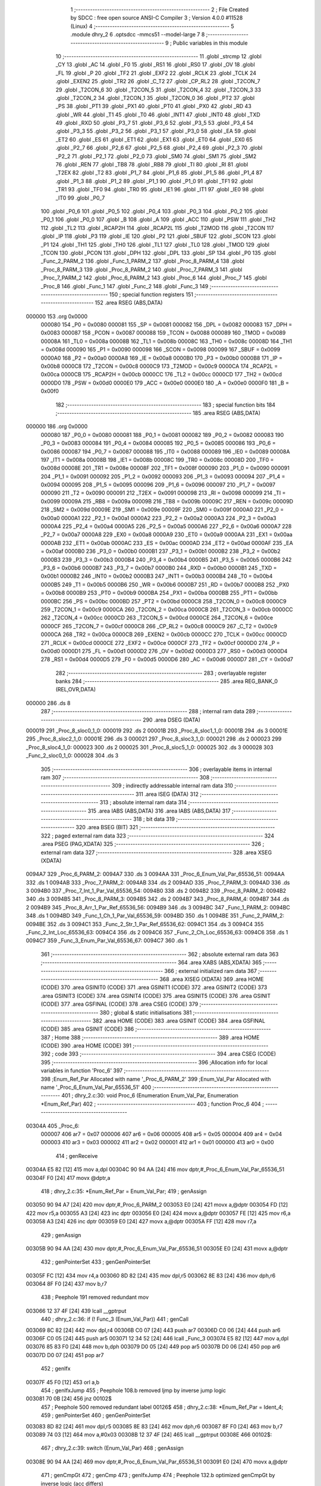                                       1 ;--------------------------------------------------------
                                      2 ; File Created by SDCC : free open source ANSI-C Compiler
                                      3 ; Version 4.0.0 #11528 (Linux)
                                      4 ;--------------------------------------------------------
                                      5 	.module dhry_2
                                      6 	.optsdcc -mmcs51 --model-large
                                      7 	
                                      8 ;--------------------------------------------------------
                                      9 ; Public variables in this module
                                     10 ;--------------------------------------------------------
                                     11 	.globl _strcmp
                                     12 	.globl _CY
                                     13 	.globl _AC
                                     14 	.globl _F0
                                     15 	.globl _RS1
                                     16 	.globl _RS0
                                     17 	.globl _OV
                                     18 	.globl _FL
                                     19 	.globl _P
                                     20 	.globl _TF2
                                     21 	.globl _EXF2
                                     22 	.globl _RCLK
                                     23 	.globl _TCLK
                                     24 	.globl _EXEN2
                                     25 	.globl _TR2
                                     26 	.globl _C_T2
                                     27 	.globl _CP_RL2
                                     28 	.globl _T2CON_7
                                     29 	.globl _T2CON_6
                                     30 	.globl _T2CON_5
                                     31 	.globl _T2CON_4
                                     32 	.globl _T2CON_3
                                     33 	.globl _T2CON_2
                                     34 	.globl _T2CON_1
                                     35 	.globl _T2CON_0
                                     36 	.globl _PT2
                                     37 	.globl _PS
                                     38 	.globl _PT1
                                     39 	.globl _PX1
                                     40 	.globl _PT0
                                     41 	.globl _PX0
                                     42 	.globl _RD
                                     43 	.globl _WR
                                     44 	.globl _T1
                                     45 	.globl _T0
                                     46 	.globl _INT1
                                     47 	.globl _INT0
                                     48 	.globl _TXD
                                     49 	.globl _RXD
                                     50 	.globl _P3_7
                                     51 	.globl _P3_6
                                     52 	.globl _P3_5
                                     53 	.globl _P3_4
                                     54 	.globl _P3_3
                                     55 	.globl _P3_2
                                     56 	.globl _P3_1
                                     57 	.globl _P3_0
                                     58 	.globl _EA
                                     59 	.globl _ET2
                                     60 	.globl _ES
                                     61 	.globl _ET1
                                     62 	.globl _EX1
                                     63 	.globl _ET0
                                     64 	.globl _EX0
                                     65 	.globl _P2_7
                                     66 	.globl _P2_6
                                     67 	.globl _P2_5
                                     68 	.globl _P2_4
                                     69 	.globl _P2_3
                                     70 	.globl _P2_2
                                     71 	.globl _P2_1
                                     72 	.globl _P2_0
                                     73 	.globl _SM0
                                     74 	.globl _SM1
                                     75 	.globl _SM2
                                     76 	.globl _REN
                                     77 	.globl _TB8
                                     78 	.globl _RB8
                                     79 	.globl _TI
                                     80 	.globl _RI
                                     81 	.globl _T2EX
                                     82 	.globl _T2
                                     83 	.globl _P1_7
                                     84 	.globl _P1_6
                                     85 	.globl _P1_5
                                     86 	.globl _P1_4
                                     87 	.globl _P1_3
                                     88 	.globl _P1_2
                                     89 	.globl _P1_1
                                     90 	.globl _P1_0
                                     91 	.globl _TF1
                                     92 	.globl _TR1
                                     93 	.globl _TF0
                                     94 	.globl _TR0
                                     95 	.globl _IE1
                                     96 	.globl _IT1
                                     97 	.globl _IE0
                                     98 	.globl _IT0
                                     99 	.globl _P0_7
                                    100 	.globl _P0_6
                                    101 	.globl _P0_5
                                    102 	.globl _P0_4
                                    103 	.globl _P0_3
                                    104 	.globl _P0_2
                                    105 	.globl _P0_1
                                    106 	.globl _P0_0
                                    107 	.globl _B
                                    108 	.globl _A
                                    109 	.globl _ACC
                                    110 	.globl _PSW
                                    111 	.globl _TH2
                                    112 	.globl _TL2
                                    113 	.globl _RCAP2H
                                    114 	.globl _RCAP2L
                                    115 	.globl _T2MOD
                                    116 	.globl _T2CON
                                    117 	.globl _IP
                                    118 	.globl _P3
                                    119 	.globl _IE
                                    120 	.globl _P2
                                    121 	.globl _SBUF
                                    122 	.globl _SCON
                                    123 	.globl _P1
                                    124 	.globl _TH1
                                    125 	.globl _TH0
                                    126 	.globl _TL1
                                    127 	.globl _TL0
                                    128 	.globl _TMOD
                                    129 	.globl _TCON
                                    130 	.globl _PCON
                                    131 	.globl _DPH
                                    132 	.globl _DPL
                                    133 	.globl _SP
                                    134 	.globl _P0
                                    135 	.globl _Func_2_PARM_2
                                    136 	.globl _Func_1_PARM_2
                                    137 	.globl _Proc_8_PARM_4
                                    138 	.globl _Proc_8_PARM_3
                                    139 	.globl _Proc_8_PARM_2
                                    140 	.globl _Proc_7_PARM_3
                                    141 	.globl _Proc_7_PARM_2
                                    142 	.globl _Proc_6_PARM_2
                                    143 	.globl _Proc_6
                                    144 	.globl _Proc_7
                                    145 	.globl _Proc_8
                                    146 	.globl _Func_1
                                    147 	.globl _Func_2
                                    148 	.globl _Func_3
                                    149 ;--------------------------------------------------------
                                    150 ; special function registers
                                    151 ;--------------------------------------------------------
                                    152 	.area RSEG    (ABS,DATA)
      000000                        153 	.org 0x0000
                           000080   154 _P0	=	0x0080
                           000081   155 _SP	=	0x0081
                           000082   156 _DPL	=	0x0082
                           000083   157 _DPH	=	0x0083
                           000087   158 _PCON	=	0x0087
                           000088   159 _TCON	=	0x0088
                           000089   160 _TMOD	=	0x0089
                           00008A   161 _TL0	=	0x008a
                           00008B   162 _TL1	=	0x008b
                           00008C   163 _TH0	=	0x008c
                           00008D   164 _TH1	=	0x008d
                           000090   165 _P1	=	0x0090
                           000098   166 _SCON	=	0x0098
                           000099   167 _SBUF	=	0x0099
                           0000A0   168 _P2	=	0x00a0
                           0000A8   169 _IE	=	0x00a8
                           0000B0   170 _P3	=	0x00b0
                           0000B8   171 _IP	=	0x00b8
                           0000C8   172 _T2CON	=	0x00c8
                           0000C9   173 _T2MOD	=	0x00c9
                           0000CA   174 _RCAP2L	=	0x00ca
                           0000CB   175 _RCAP2H	=	0x00cb
                           0000CC   176 _TL2	=	0x00cc
                           0000CD   177 _TH2	=	0x00cd
                           0000D0   178 _PSW	=	0x00d0
                           0000E0   179 _ACC	=	0x00e0
                           0000E0   180 _A	=	0x00e0
                           0000F0   181 _B	=	0x00f0
                                    182 ;--------------------------------------------------------
                                    183 ; special function bits
                                    184 ;--------------------------------------------------------
                                    185 	.area RSEG    (ABS,DATA)
      000000                        186 	.org 0x0000
                           000080   187 _P0_0	=	0x0080
                           000081   188 _P0_1	=	0x0081
                           000082   189 _P0_2	=	0x0082
                           000083   190 _P0_3	=	0x0083
                           000084   191 _P0_4	=	0x0084
                           000085   192 _P0_5	=	0x0085
                           000086   193 _P0_6	=	0x0086
                           000087   194 _P0_7	=	0x0087
                           000088   195 _IT0	=	0x0088
                           000089   196 _IE0	=	0x0089
                           00008A   197 _IT1	=	0x008a
                           00008B   198 _IE1	=	0x008b
                           00008C   199 _TR0	=	0x008c
                           00008D   200 _TF0	=	0x008d
                           00008E   201 _TR1	=	0x008e
                           00008F   202 _TF1	=	0x008f
                           000090   203 _P1_0	=	0x0090
                           000091   204 _P1_1	=	0x0091
                           000092   205 _P1_2	=	0x0092
                           000093   206 _P1_3	=	0x0093
                           000094   207 _P1_4	=	0x0094
                           000095   208 _P1_5	=	0x0095
                           000096   209 _P1_6	=	0x0096
                           000097   210 _P1_7	=	0x0097
                           000090   211 _T2	=	0x0090
                           000091   212 _T2EX	=	0x0091
                           000098   213 _RI	=	0x0098
                           000099   214 _TI	=	0x0099
                           00009A   215 _RB8	=	0x009a
                           00009B   216 _TB8	=	0x009b
                           00009C   217 _REN	=	0x009c
                           00009D   218 _SM2	=	0x009d
                           00009E   219 _SM1	=	0x009e
                           00009F   220 _SM0	=	0x009f
                           0000A0   221 _P2_0	=	0x00a0
                           0000A1   222 _P2_1	=	0x00a1
                           0000A2   223 _P2_2	=	0x00a2
                           0000A3   224 _P2_3	=	0x00a3
                           0000A4   225 _P2_4	=	0x00a4
                           0000A5   226 _P2_5	=	0x00a5
                           0000A6   227 _P2_6	=	0x00a6
                           0000A7   228 _P2_7	=	0x00a7
                           0000A8   229 _EX0	=	0x00a8
                           0000A9   230 _ET0	=	0x00a9
                           0000AA   231 _EX1	=	0x00aa
                           0000AB   232 _ET1	=	0x00ab
                           0000AC   233 _ES	=	0x00ac
                           0000AD   234 _ET2	=	0x00ad
                           0000AF   235 _EA	=	0x00af
                           0000B0   236 _P3_0	=	0x00b0
                           0000B1   237 _P3_1	=	0x00b1
                           0000B2   238 _P3_2	=	0x00b2
                           0000B3   239 _P3_3	=	0x00b3
                           0000B4   240 _P3_4	=	0x00b4
                           0000B5   241 _P3_5	=	0x00b5
                           0000B6   242 _P3_6	=	0x00b6
                           0000B7   243 _P3_7	=	0x00b7
                           0000B0   244 _RXD	=	0x00b0
                           0000B1   245 _TXD	=	0x00b1
                           0000B2   246 _INT0	=	0x00b2
                           0000B3   247 _INT1	=	0x00b3
                           0000B4   248 _T0	=	0x00b4
                           0000B5   249 _T1	=	0x00b5
                           0000B6   250 _WR	=	0x00b6
                           0000B7   251 _RD	=	0x00b7
                           0000B8   252 _PX0	=	0x00b8
                           0000B9   253 _PT0	=	0x00b9
                           0000BA   254 _PX1	=	0x00ba
                           0000BB   255 _PT1	=	0x00bb
                           0000BC   256 _PS	=	0x00bc
                           0000BD   257 _PT2	=	0x00bd
                           0000C8   258 _T2CON_0	=	0x00c8
                           0000C9   259 _T2CON_1	=	0x00c9
                           0000CA   260 _T2CON_2	=	0x00ca
                           0000CB   261 _T2CON_3	=	0x00cb
                           0000CC   262 _T2CON_4	=	0x00cc
                           0000CD   263 _T2CON_5	=	0x00cd
                           0000CE   264 _T2CON_6	=	0x00ce
                           0000CF   265 _T2CON_7	=	0x00cf
                           0000C8   266 _CP_RL2	=	0x00c8
                           0000C9   267 _C_T2	=	0x00c9
                           0000CA   268 _TR2	=	0x00ca
                           0000CB   269 _EXEN2	=	0x00cb
                           0000CC   270 _TCLK	=	0x00cc
                           0000CD   271 _RCLK	=	0x00cd
                           0000CE   272 _EXF2	=	0x00ce
                           0000CF   273 _TF2	=	0x00cf
                           0000D0   274 _P	=	0x00d0
                           0000D1   275 _FL	=	0x00d1
                           0000D2   276 _OV	=	0x00d2
                           0000D3   277 _RS0	=	0x00d3
                           0000D4   278 _RS1	=	0x00d4
                           0000D5   279 _F0	=	0x00d5
                           0000D6   280 _AC	=	0x00d6
                           0000D7   281 _CY	=	0x00d7
                                    282 ;--------------------------------------------------------
                                    283 ; overlayable register banks
                                    284 ;--------------------------------------------------------
                                    285 	.area REG_BANK_0	(REL,OVR,DATA)
      000000                        286 	.ds 8
                                    287 ;--------------------------------------------------------
                                    288 ; internal ram data
                                    289 ;--------------------------------------------------------
                                    290 	.area DSEG    (DATA)
      000019                        291 _Proc_8_sloc0_1_0:
      000019                        292 	.ds 2
      00001B                        293 _Proc_8_sloc1_1_0:
      00001B                        294 	.ds 3
      00001E                        295 _Proc_8_sloc2_1_0:
      00001E                        296 	.ds 3
      000021                        297 _Proc_8_sloc3_1_0:
      000021                        298 	.ds 2
      000023                        299 _Proc_8_sloc4_1_0:
      000023                        300 	.ds 2
      000025                        301 _Proc_8_sloc5_1_0:
      000025                        302 	.ds 3
      000028                        303 _Func_2_sloc0_1_0:
      000028                        304 	.ds 3
                                    305 ;--------------------------------------------------------
                                    306 ; overlayable items in internal ram 
                                    307 ;--------------------------------------------------------
                                    308 ;--------------------------------------------------------
                                    309 ; indirectly addressable internal ram data
                                    310 ;--------------------------------------------------------
                                    311 	.area ISEG    (DATA)
                                    312 ;--------------------------------------------------------
                                    313 ; absolute internal ram data
                                    314 ;--------------------------------------------------------
                                    315 	.area IABS    (ABS,DATA)
                                    316 	.area IABS    (ABS,DATA)
                                    317 ;--------------------------------------------------------
                                    318 ; bit data
                                    319 ;--------------------------------------------------------
                                    320 	.area BSEG    (BIT)
                                    321 ;--------------------------------------------------------
                                    322 ; paged external ram data
                                    323 ;--------------------------------------------------------
                                    324 	.area PSEG    (PAG,XDATA)
                                    325 ;--------------------------------------------------------
                                    326 ; external ram data
                                    327 ;--------------------------------------------------------
                                    328 	.area XSEG    (XDATA)
      0094A7                        329 _Proc_6_PARM_2:
      0094A7                        330 	.ds 3
      0094AA                        331 _Proc_6_Enum_Val_Par_65536_51:
      0094AA                        332 	.ds 1
      0094AB                        333 _Proc_7_PARM_2:
      0094AB                        334 	.ds 2
      0094AD                        335 _Proc_7_PARM_3:
      0094AD                        336 	.ds 3
      0094B0                        337 _Proc_7_Int_1_Par_Val_65536_54:
      0094B0                        338 	.ds 2
      0094B2                        339 _Proc_8_PARM_2:
      0094B2                        340 	.ds 3
      0094B5                        341 _Proc_8_PARM_3:
      0094B5                        342 	.ds 2
      0094B7                        343 _Proc_8_PARM_4:
      0094B7                        344 	.ds 2
      0094B9                        345 _Proc_8_Arr_1_Par_Ref_65536_56:
      0094B9                        346 	.ds 3
      0094BC                        347 _Func_1_PARM_2:
      0094BC                        348 	.ds 1
      0094BD                        349 _Func_1_Ch_1_Par_Val_65536_59:
      0094BD                        350 	.ds 1
      0094BE                        351 _Func_2_PARM_2:
      0094BE                        352 	.ds 3
      0094C1                        353 _Func_2_Str_1_Par_Ref_65536_62:
      0094C1                        354 	.ds 3
      0094C4                        355 _Func_2_Int_Loc_65536_63:
      0094C4                        356 	.ds 2
      0094C6                        357 _Func_2_Ch_Loc_65536_63:
      0094C6                        358 	.ds 1
      0094C7                        359 _Func_3_Enum_Par_Val_65536_67:
      0094C7                        360 	.ds 1
                                    361 ;--------------------------------------------------------
                                    362 ; absolute external ram data
                                    363 ;--------------------------------------------------------
                                    364 	.area XABS    (ABS,XDATA)
                                    365 ;--------------------------------------------------------
                                    366 ; external initialized ram data
                                    367 ;--------------------------------------------------------
                                    368 	.area XISEG   (XDATA)
                                    369 	.area HOME    (CODE)
                                    370 	.area GSINIT0 (CODE)
                                    371 	.area GSINIT1 (CODE)
                                    372 	.area GSINIT2 (CODE)
                                    373 	.area GSINIT3 (CODE)
                                    374 	.area GSINIT4 (CODE)
                                    375 	.area GSINIT5 (CODE)
                                    376 	.area GSINIT  (CODE)
                                    377 	.area GSFINAL (CODE)
                                    378 	.area CSEG    (CODE)
                                    379 ;--------------------------------------------------------
                                    380 ; global & static initialisations
                                    381 ;--------------------------------------------------------
                                    382 	.area HOME    (CODE)
                                    383 	.area GSINIT  (CODE)
                                    384 	.area GSFINAL (CODE)
                                    385 	.area GSINIT  (CODE)
                                    386 ;--------------------------------------------------------
                                    387 ; Home
                                    388 ;--------------------------------------------------------
                                    389 	.area HOME    (CODE)
                                    390 	.area HOME    (CODE)
                                    391 ;--------------------------------------------------------
                                    392 ; code
                                    393 ;--------------------------------------------------------
                                    394 	.area CSEG    (CODE)
                                    395 ;------------------------------------------------------------
                                    396 ;Allocation info for local variables in function 'Proc_6'
                                    397 ;------------------------------------------------------------
                                    398 ;Enum_Ref_Par              Allocated with name '_Proc_6_PARM_2'
                                    399 ;Enum_Val_Par              Allocated with name '_Proc_6_Enum_Val_Par_65536_51'
                                    400 ;------------------------------------------------------------
                                    401 ;	dhry_2.c:30: void Proc_6 (Enumeration Enum_Val_Par, Enumeration *Enum_Ref_Par)
                                    402 ;	-----------------------------------------
                                    403 ;	 function Proc_6
                                    404 ;	-----------------------------------------
      00304A                        405 _Proc_6:
                           000007   406 	ar7 = 0x07
                           000006   407 	ar6 = 0x06
                           000005   408 	ar5 = 0x05
                           000004   409 	ar4 = 0x04
                           000003   410 	ar3 = 0x03
                           000002   411 	ar2 = 0x02
                           000001   412 	ar1 = 0x01
                           000000   413 	ar0 = 0x00
                                    414 ;	genReceive
      00304A E5 82            [12]  415 	mov	a,dpl
      00304C 90 94 AA         [24]  416 	mov	dptr,#_Proc_6_Enum_Val_Par_65536_51
      00304F F0               [24]  417 	movx	@dptr,a
                                    418 ;	dhry_2.c:35: *Enum_Ref_Par = Enum_Val_Par;
                                    419 ;	genAssign
      003050 90 94 A7         [24]  420 	mov	dptr,#_Proc_6_PARM_2
      003053 E0               [24]  421 	movx	a,@dptr
      003054 FD               [12]  422 	mov	r5,a
      003055 A3               [24]  423 	inc	dptr
      003056 E0               [24]  424 	movx	a,@dptr
      003057 FE               [12]  425 	mov	r6,a
      003058 A3               [24]  426 	inc	dptr
      003059 E0               [24]  427 	movx	a,@dptr
      00305A FF               [12]  428 	mov	r7,a
                                    429 ;	genAssign
      00305B 90 94 AA         [24]  430 	mov	dptr,#_Proc_6_Enum_Val_Par_65536_51
      00305E E0               [24]  431 	movx	a,@dptr
                                    432 ;	genPointerSet
                                    433 ;	genGenPointerSet
      00305F FC               [12]  434 	mov	r4,a
      003060 8D 82            [24]  435 	mov	dpl,r5
      003062 8E 83            [24]  436 	mov	dph,r6
      003064 8F F0            [24]  437 	mov	b,r7
                                    438 ;	Peephole 191	removed redundant mov
      003066 12 37 4F         [24]  439 	lcall	__gptrput
                                    440 ;	dhry_2.c:36: if (! Func_3 (Enum_Val_Par))
                                    441 ;	genCall
      003069 8C 82            [24]  442 	mov	dpl,r4
      00306B C0 07            [24]  443 	push	ar7
      00306D C0 06            [24]  444 	push	ar6
      00306F C0 05            [24]  445 	push	ar5
      003071 12 34 52         [24]  446 	lcall	_Func_3
      003074 E5 82            [12]  447 	mov	a,dpl
      003076 85 83 F0         [24]  448 	mov	b,dph
      003079 D0 05            [24]  449 	pop	ar5
      00307B D0 06            [24]  450 	pop	ar6
      00307D D0 07            [24]  451 	pop	ar7
                                    452 ;	genIfx
      00307F 45 F0            [12]  453 	orl	a,b
                                    454 ;	genIfxJump
                                    455 ;	Peephole 108.b	removed ljmp by inverse jump logic
      003081 70 0B            [24]  456 	jnz	00102$
                                    457 ;	Peephole 500	removed redundant label 00126$
                                    458 ;	dhry_2.c:38: *Enum_Ref_Par = Ident_4;
                                    459 ;	genPointerSet
                                    460 ;	genGenPointerSet
      003083 8D 82            [24]  461 	mov	dpl,r5
      003085 8E 83            [24]  462 	mov	dph,r6
      003087 8F F0            [24]  463 	mov	b,r7
      003089 74 03            [12]  464 	mov	a,#0x03
      00308B 12 37 4F         [24]  465 	lcall	__gptrput
      00308E                        466 00102$:
                                    467 ;	dhry_2.c:39: switch (Enum_Val_Par)
                                    468 ;	genAssign
      00308E 90 94 AA         [24]  469 	mov	dptr,#_Proc_6_Enum_Val_Par_65536_51
      003091 E0               [24]  470 	movx	a,@dptr
                                    471 ;	genCmpGt
                                    472 ;	genCmp
                                    473 ;	genIfxJump
                                    474 ;	Peephole 132.b	optimized genCmpGt by inverse logic (acc differs)
      003092 FC               [12]  475 	mov  r4,a
                                    476 ;	Peephole 177.a	removed redundant mov
      003093 24 FB            [12]  477 	add	a,#0xff - 0x04
                                    478 ;	Peephole 112.b	changed ljmp to sjmp
                                    479 ;	Peephole 160.a	removed sjmp by inverse jump logic
      003095 40 5C            [24]  480 	jc	00112$
                                    481 ;	Peephole 500	removed redundant label 00127$
                                    482 ;	genJumpTab
      003097 EC               [12]  483 	mov	a,r4
      003098 2C               [12]  484 	add	a,r4
                                    485 ;	dhry_2.c:41: case Ident_1: 
                                    486 ;	Peephole 260.b	used sjmp in jumptable
      003099 90 30 9D         [24]  487 	mov	dptr,#00128$
      00309C 73               [24]  488 	jmp	@a+dptr
      00309D                        489 00128$:
      00309D 80 08            [24]  490 	sjmp	00103$
      00309F 80 10            [24]  491 	sjmp	00104$
      0030A1 80 3A            [24]  492 	sjmp	00108$
      0030A3 80 4E            [24]  493 	sjmp	00112$
      0030A5 80 41            [24]  494 	sjmp	00110$
      0030A7                        495 00103$:
                                    496 ;	dhry_2.c:42: *Enum_Ref_Par = Ident_1;
                                    497 ;	genPointerSet
                                    498 ;	genGenPointerSet
      0030A7 8D 82            [24]  499 	mov	dpl,r5
      0030A9 8E 83            [24]  500 	mov	dph,r6
      0030AB 8F F0            [24]  501 	mov	b,r7
                                    502 ;	Peephole 181	changed mov to clr
      0030AD E4               [12]  503 	clr	a
                                    504 ;	dhry_2.c:43: break;
                                    505 ;	dhry_2.c:44: case Ident_2: 
                                    506 ;	Peephole 112.b	changed ljmp to sjmp
                                    507 ;	Peephole 251.b	replaced sjmp 00112$ to ret with ret
                                    508 ;	Peephole 400.a	replaced lcall/ret with ljmp
      0030AE 02 37 4F         [24]  509 	ljmp	__gptrput
      0030B1                        510 00104$:
                                    511 ;	dhry_2.c:45: if (Int_Glob > 100)
                                    512 ;	genAssign
      0030B1 90 80 06         [24]  513 	mov	dptr,#_Int_Glob
      0030B4 E0               [24]  514 	movx	a,@dptr
      0030B5 FB               [12]  515 	mov	r3,a
      0030B6 A3               [24]  516 	inc	dptr
      0030B7 E0               [24]  517 	movx	a,@dptr
      0030B8 FC               [12]  518 	mov	r4,a
                                    519 ;	genCmpGt
                                    520 ;	genCmp
      0030B9 C3               [12]  521 	clr	c
      0030BA 74 64            [12]  522 	mov	a,#0x64
      0030BC 9B               [12]  523 	subb	a,r3
                                    524 ;	Peephole 159	avoided xrl during execution
      0030BD 74 80            [12]  525 	mov	a,#(0x00 ^ 0x80)
      0030BF 8C F0            [24]  526 	mov	b,r4
      0030C1 63 F0 80         [24]  527 	xrl	b,#0x80
      0030C4 95 F0            [12]  528 	subb	a,b
                                    529 ;	genIfxJump
                                    530 ;	Peephole 108.a	removed ljmp by inverse jump logic
      0030C6 50 0A            [24]  531 	jnc	00106$
                                    532 ;	Peephole 500	removed redundant label 00129$
                                    533 ;	dhry_2.c:47: *Enum_Ref_Par = Ident_1;
                                    534 ;	genPointerSet
                                    535 ;	genGenPointerSet
      0030C8 8D 82            [24]  536 	mov	dpl,r5
      0030CA 8E 83            [24]  537 	mov	dph,r6
      0030CC 8F F0            [24]  538 	mov	b,r7
                                    539 ;	Peephole 181	changed mov to clr
      0030CE E4               [12]  540 	clr	a
                                    541 ;	Peephole 112.b	changed ljmp to sjmp
                                    542 ;	Peephole 251.b	replaced sjmp 00112$ to ret with ret
                                    543 ;	Peephole 400.a	replaced lcall/ret with ljmp
      0030CF 02 37 4F         [24]  544 	ljmp	__gptrput
      0030D2                        545 00106$:
                                    546 ;	dhry_2.c:48: else *Enum_Ref_Par = Ident_4;
                                    547 ;	genPointerSet
                                    548 ;	genGenPointerSet
      0030D2 8D 82            [24]  549 	mov	dpl,r5
      0030D4 8E 83            [24]  550 	mov	dph,r6
      0030D6 8F F0            [24]  551 	mov	b,r7
      0030D8 74 03            [12]  552 	mov	a,#0x03
                                    553 ;	dhry_2.c:49: break;
                                    554 ;	dhry_2.c:50: case Ident_3: /* executed */
                                    555 ;	Peephole 112.b	changed ljmp to sjmp
                                    556 ;	Peephole 251.b	replaced sjmp 00112$ to ret with ret
                                    557 ;	Peephole 400.a	replaced lcall/ret with ljmp
      0030DA 02 37 4F         [24]  558 	ljmp	__gptrput
      0030DD                        559 00108$:
                                    560 ;	dhry_2.c:51: *Enum_Ref_Par = Ident_2;
                                    561 ;	genPointerSet
                                    562 ;	genGenPointerSet
      0030DD 8D 82            [24]  563 	mov	dpl,r5
      0030DF 8E 83            [24]  564 	mov	dph,r6
      0030E1 8F F0            [24]  565 	mov	b,r7
      0030E3 74 01            [12]  566 	mov	a,#0x01
                                    567 ;	dhry_2.c:52: break;
                                    568 ;	dhry_2.c:54: case Ident_5: 
                                    569 ;	Peephole 112.b	changed ljmp to sjmp
                                    570 ;	Peephole 251.b	replaced sjmp 00112$ to ret with ret
                                    571 ;	Peephole 400.a	replaced lcall/ret with ljmp
      0030E5 02 37 4F         [24]  572 	ljmp	__gptrput
      0030E8                        573 00110$:
                                    574 ;	dhry_2.c:55: *Enum_Ref_Par = Ident_3;
                                    575 ;	genPointerSet
                                    576 ;	genGenPointerSet
      0030E8 8D 82            [24]  577 	mov	dpl,r5
      0030EA 8E 83            [24]  578 	mov	dph,r6
      0030EC 8F F0            [24]  579 	mov	b,r7
      0030EE 74 02            [12]  580 	mov	a,#0x02
                                    581 ;	dhry_2.c:57: } /* switch */
                                    582 ;	dhry_2.c:58: } /* Proc_6 */
                                    583 ;	Peephole 400.c	replaced lcall with ljmp
      0030F0 02 37 4F         [24]  584 	ljmp	__gptrput
      0030F3                        585 00112$:
      0030F3 22               [24]  586 	ret
                                    587 ;------------------------------------------------------------
                                    588 ;Allocation info for local variables in function 'Proc_7'
                                    589 ;------------------------------------------------------------
                                    590 ;Int_2_Par_Val             Allocated with name '_Proc_7_PARM_2'
                                    591 ;Int_Par_Ref               Allocated with name '_Proc_7_PARM_3'
                                    592 ;Int_1_Par_Val             Allocated with name '_Proc_7_Int_1_Par_Val_65536_54'
                                    593 ;Int_Loc                   Allocated with name '_Proc_7_Int_Loc_65536_55'
                                    594 ;------------------------------------------------------------
                                    595 ;	dhry_2.c:61: void Proc_7 (One_Fifty Int_1_Par_Val, One_Fifty Int_2_Par_Val, One_Fifty *Int_Par_Ref)
                                    596 ;	-----------------------------------------
                                    597 ;	 function Proc_7
                                    598 ;	-----------------------------------------
      0030F4                        599 _Proc_7:
                                    600 ;	genReceive
      0030F4 AF 83            [24]  601 	mov	r7,dph
      0030F6 E5 82            [12]  602 	mov	a,dpl
      0030F8 90 94 B0         [24]  603 	mov	dptr,#_Proc_7_Int_1_Par_Val_65536_54
      0030FB F0               [24]  604 	movx	@dptr,a
      0030FC EF               [12]  605 	mov	a,r7
      0030FD A3               [24]  606 	inc	dptr
      0030FE F0               [24]  607 	movx	@dptr,a
                                    608 ;	dhry_2.c:73: Int_Loc = Int_1_Par_Val + 2;
                                    609 ;	genAssign
      0030FF 90 94 B0         [24]  610 	mov	dptr,#_Proc_7_Int_1_Par_Val_65536_54
      003102 E0               [24]  611 	movx	a,@dptr
      003103 FE               [12]  612 	mov	r6,a
      003104 A3               [24]  613 	inc	dptr
      003105 E0               [24]  614 	movx	a,@dptr
      003106 FF               [12]  615 	mov	r7,a
                                    616 ;	genPlus
                                    617 ;	genPlusIncr
      003107 74 02            [12]  618 	mov	a,#0x02
      003109 2E               [12]  619 	add	a,r6
      00310A FE               [12]  620 	mov	r6,a
                                    621 ;	Peephole 181	changed mov to clr
      00310B E4               [12]  622 	clr	a
      00310C 3F               [12]  623 	addc	a,r7
      00310D FF               [12]  624 	mov	r7,a
                                    625 ;	dhry_2.c:74: *Int_Par_Ref = Int_2_Par_Val + Int_Loc;
                                    626 ;	genAssign
      00310E 90 94 AD         [24]  627 	mov	dptr,#_Proc_7_PARM_3
      003111 E0               [24]  628 	movx	a,@dptr
      003112 FB               [12]  629 	mov	r3,a
      003113 A3               [24]  630 	inc	dptr
      003114 E0               [24]  631 	movx	a,@dptr
      003115 FC               [12]  632 	mov	r4,a
      003116 A3               [24]  633 	inc	dptr
      003117 E0               [24]  634 	movx	a,@dptr
      003118 FD               [12]  635 	mov	r5,a
                                    636 ;	genAssign
      003119 90 94 AB         [24]  637 	mov	dptr,#_Proc_7_PARM_2
      00311C E0               [24]  638 	movx	a,@dptr
      00311D F9               [12]  639 	mov	r1,a
      00311E A3               [24]  640 	inc	dptr
      00311F E0               [24]  641 	movx	a,@dptr
      003120 FA               [12]  642 	mov	r2,a
                                    643 ;	genPlus
      003121 EE               [12]  644 	mov	a,r6
      003122 29               [12]  645 	add	a,r1
      003123 FE               [12]  646 	mov	r6,a
      003124 EF               [12]  647 	mov	a,r7
      003125 3A               [12]  648 	addc	a,r2
      003126 FF               [12]  649 	mov	r7,a
                                    650 ;	genPointerSet
                                    651 ;	genGenPointerSet
      003127 8B 82            [24]  652 	mov	dpl,r3
      003129 8C 83            [24]  653 	mov	dph,r4
      00312B 8D F0            [24]  654 	mov	b,r5
      00312D EE               [12]  655 	mov	a,r6
      00312E 12 37 4F         [24]  656 	lcall	__gptrput
      003131 A3               [24]  657 	inc	dptr
      003132 EF               [12]  658 	mov	a,r7
                                    659 ;	dhry_2.c:75: } /* Proc_7 */
                                    660 ;	Peephole 400.b	replaced lcall/ret with ljmp
      003133 02 37 4F         [24]  661 	ljmp	__gptrput
                                    662 ;
                                    663 ;------------------------------------------------------------
                                    664 ;Allocation info for local variables in function 'Proc_8'
                                    665 ;------------------------------------------------------------
                                    666 ;sloc0                     Allocated with name '_Proc_8_sloc0_1_0'
                                    667 ;sloc1                     Allocated with name '_Proc_8_sloc1_1_0'
                                    668 ;sloc2                     Allocated with name '_Proc_8_sloc2_1_0'
                                    669 ;sloc3                     Allocated with name '_Proc_8_sloc3_1_0'
                                    670 ;sloc4                     Allocated with name '_Proc_8_sloc4_1_0'
                                    671 ;sloc5                     Allocated with name '_Proc_8_sloc5_1_0'
                                    672 ;Arr_2_Par_Ref             Allocated with name '_Proc_8_PARM_2'
                                    673 ;Int_1_Par_Val             Allocated with name '_Proc_8_PARM_3'
                                    674 ;Int_2_Par_Val             Allocated with name '_Proc_8_PARM_4'
                                    675 ;Arr_1_Par_Ref             Allocated with name '_Proc_8_Arr_1_Par_Ref_65536_56'
                                    676 ;Int_Index                 Allocated with name '_Proc_8_Int_Index_65536_57'
                                    677 ;Int_Loc                   Allocated with name '_Proc_8_Int_Loc_65536_57'
                                    678 ;------------------------------------------------------------
                                    679 ;	dhry_2.c:78: void Proc_8 (Arr_1_Dim Arr_1_Par_Ref, Arr_2_Dim Arr_2_Par_Ref, int Int_1_Par_Val, int Int_2_Par_Val)
                                    680 ;	-----------------------------------------
                                    681 ;	 function Proc_8
                                    682 ;	-----------------------------------------
      003136                        683 _Proc_8:
                                    684 ;	genReceive
      003136 AF F0            [24]  685 	mov	r7,b
      003138 AE 83            [24]  686 	mov	r6,dph
      00313A E5 82            [12]  687 	mov	a,dpl
      00313C 90 94 B9         [24]  688 	mov	dptr,#_Proc_8_Arr_1_Par_Ref_65536_56
      00313F F0               [24]  689 	movx	@dptr,a
      003140 EE               [12]  690 	mov	a,r6
      003141 A3               [24]  691 	inc	dptr
      003142 F0               [24]  692 	movx	@dptr,a
      003143 EF               [12]  693 	mov	a,r7
      003144 A3               [24]  694 	inc	dptr
      003145 F0               [24]  695 	movx	@dptr,a
                                    696 ;	dhry_2.c:87: Int_Loc = Int_1_Par_Val + 5;
                                    697 ;	genAssign
      003146 90 94 B5         [24]  698 	mov	dptr,#_Proc_8_PARM_3
      003149 E0               [24]  699 	movx	a,@dptr
      00314A FE               [12]  700 	mov	r6,a
      00314B A3               [24]  701 	inc	dptr
      00314C E0               [24]  702 	movx	a,@dptr
      00314D FF               [12]  703 	mov	r7,a
                                    704 ;	genPlus
                                    705 ;	genPlusIncr
      00314E 74 05            [12]  706 	mov	a,#0x05
      003150 2E               [12]  707 	add	a,r6
      003151 FC               [12]  708 	mov	r4,a
                                    709 ;	Peephole 181	changed mov to clr
      003152 E4               [12]  710 	clr	a
      003153 3F               [12]  711 	addc	a,r7
      003154 FD               [12]  712 	mov	r5,a
                                    713 ;	dhry_2.c:88: Arr_1_Par_Ref [Int_Loc] = Int_2_Par_Val;
                                    714 ;	genAssign
      003155 90 94 B9         [24]  715 	mov	dptr,#_Proc_8_Arr_1_Par_Ref_65536_56
      003158 E0               [24]  716 	movx	a,@dptr
      003159 F5 1B            [12]  717 	mov	_Proc_8_sloc1_1_0,a
      00315B A3               [24]  718 	inc	dptr
      00315C E0               [24]  719 	movx	a,@dptr
      00315D F5 1C            [12]  720 	mov	(_Proc_8_sloc1_1_0 + 1),a
      00315F A3               [24]  721 	inc	dptr
      003160 E0               [24]  722 	movx	a,@dptr
      003161 F5 1D            [12]  723 	mov	(_Proc_8_sloc1_1_0 + 2),a
                                    724 ;	genLeftShift
                                    725 ;	genLeftShiftLiteral (1), size 2
                                    726 ;	genlshFixed
      003163 EC               [12]  727 	mov	a,r4
                                    728 ;	Peephole 254	optimized left shift
      003164 2C               [12]  729 	add	a,r4
      003165 F5 19            [12]  730 	mov	_Proc_8_sloc0_1_0,a
      003167 ED               [12]  731 	mov	a,r5
      003168 33               [12]  732 	rlc	a
      003169 F5 1A            [12]  733 	mov	(_Proc_8_sloc0_1_0 + 1),a
                                    734 ;	genPlus
      00316B E5 19            [12]  735 	mov	a,_Proc_8_sloc0_1_0
      00316D 25 1B            [12]  736 	add	a,_Proc_8_sloc1_1_0
      00316F F5 1E            [12]  737 	mov	_Proc_8_sloc2_1_0,a
      003171 E5 1A            [12]  738 	mov	a,(_Proc_8_sloc0_1_0 + 1)
      003173 35 1C            [12]  739 	addc	a,(_Proc_8_sloc1_1_0 + 1)
      003175 F5 1F            [12]  740 	mov	(_Proc_8_sloc2_1_0 + 1),a
      003177 85 1D 20         [24]  741 	mov	(_Proc_8_sloc2_1_0 + 2),(_Proc_8_sloc1_1_0 + 2)
                                    742 ;	genAssign
      00317A 90 94 B7         [24]  743 	mov	dptr,#_Proc_8_PARM_4
      00317D E0               [24]  744 	movx	a,@dptr
      00317E F5 21            [12]  745 	mov	_Proc_8_sloc3_1_0,a
      003180 A3               [24]  746 	inc	dptr
      003181 E0               [24]  747 	movx	a,@dptr
      003182 F5 22            [12]  748 	mov	(_Proc_8_sloc3_1_0 + 1),a
                                    749 ;	genPointerSet
                                    750 ;	genGenPointerSet
      003184 85 1E 82         [24]  751 	mov	dpl,_Proc_8_sloc2_1_0
      003187 85 1F 83         [24]  752 	mov	dph,(_Proc_8_sloc2_1_0 + 1)
      00318A 85 20 F0         [24]  753 	mov	b,(_Proc_8_sloc2_1_0 + 2)
      00318D E5 21            [12]  754 	mov	a,_Proc_8_sloc3_1_0
      00318F 12 37 4F         [24]  755 	lcall	__gptrput
      003192 A3               [24]  756 	inc	dptr
      003193 E5 22            [12]  757 	mov	a,(_Proc_8_sloc3_1_0 + 1)
      003195 12 37 4F         [24]  758 	lcall	__gptrput
                                    759 ;	dhry_2.c:89: Arr_1_Par_Ref [Int_Loc+1] = Arr_1_Par_Ref [Int_Loc];
                                    760 ;	genPlus
                                    761 ;	genPlusIncr
      003198 74 06            [12]  762 	mov	a,#0x06
      00319A 2E               [12]  763 	add	a,r6
      00319B F8               [12]  764 	mov	r0,a
                                    765 ;	Peephole 181	changed mov to clr
      00319C E4               [12]  766 	clr	a
      00319D 3F               [12]  767 	addc	a,r7
      00319E FA               [12]  768 	mov	r2,a
                                    769 ;	genLeftShift
                                    770 ;	genLeftShiftLiteral (1), size 2
                                    771 ;	genlshFixed
      00319F E8               [12]  772 	mov	a,r0
                                    773 ;	Peephole 254	optimized left shift
      0031A0 28               [12]  774 	add	a,r0
      0031A1 F8               [12]  775 	mov	r0,a
      0031A2 EA               [12]  776 	mov	a,r2
      0031A3 33               [12]  777 	rlc	a
      0031A4 FA               [12]  778 	mov	r2,a
                                    779 ;	genPlus
      0031A5 E8               [12]  780 	mov	a,r0
      0031A6 25 1B            [12]  781 	add	a,_Proc_8_sloc1_1_0
      0031A8 F8               [12]  782 	mov	r0,a
      0031A9 EA               [12]  783 	mov	a,r2
      0031AA 35 1C            [12]  784 	addc	a,(_Proc_8_sloc1_1_0 + 1)
      0031AC FA               [12]  785 	mov	r2,a
      0031AD AB 1D            [24]  786 	mov	r3,(_Proc_8_sloc1_1_0 + 2)
                                    787 ;	genPointerSet
                                    788 ;	genGenPointerSet
      0031AF 88 82            [24]  789 	mov	dpl,r0
      0031B1 8A 83            [24]  790 	mov	dph,r2
      0031B3 8B F0            [24]  791 	mov	b,r3
      0031B5 E5 21            [12]  792 	mov	a,_Proc_8_sloc3_1_0
      0031B7 12 37 4F         [24]  793 	lcall	__gptrput
      0031BA A3               [24]  794 	inc	dptr
      0031BB E5 22            [12]  795 	mov	a,(_Proc_8_sloc3_1_0 + 1)
      0031BD 12 37 4F         [24]  796 	lcall	__gptrput
                                    797 ;	dhry_2.c:90: Arr_1_Par_Ref [Int_Loc+30] = Int_Loc;
                                    798 ;	genPlus
                                    799 ;	genPlusIncr
      0031C0 74 23            [12]  800 	mov	a,#0x23
      0031C2 2E               [12]  801 	add	a,r6
      0031C3 FA               [12]  802 	mov	r2,a
                                    803 ;	Peephole 181	changed mov to clr
      0031C4 E4               [12]  804 	clr	a
      0031C5 3F               [12]  805 	addc	a,r7
      0031C6 FB               [12]  806 	mov	r3,a
                                    807 ;	genLeftShift
                                    808 ;	genLeftShiftLiteral (1), size 2
                                    809 ;	genlshFixed
      0031C7 EA               [12]  810 	mov	a,r2
                                    811 ;	Peephole 254	optimized left shift
      0031C8 2A               [12]  812 	add	a,r2
      0031C9 FA               [12]  813 	mov	r2,a
      0031CA EB               [12]  814 	mov	a,r3
      0031CB 33               [12]  815 	rlc	a
      0031CC FB               [12]  816 	mov	r3,a
                                    817 ;	genPlus
      0031CD EA               [12]  818 	mov	a,r2
      0031CE 25 1B            [12]  819 	add	a,_Proc_8_sloc1_1_0
      0031D0 FA               [12]  820 	mov	r2,a
      0031D1 EB               [12]  821 	mov	a,r3
      0031D2 35 1C            [12]  822 	addc	a,(_Proc_8_sloc1_1_0 + 1)
      0031D4 F9               [12]  823 	mov	r1,a
      0031D5 AB 1D            [24]  824 	mov	r3,(_Proc_8_sloc1_1_0 + 2)
                                    825 ;	genPointerSet
                                    826 ;	genGenPointerSet
      0031D7 8A 82            [24]  827 	mov	dpl,r2
      0031D9 89 83            [24]  828 	mov	dph,r1
      0031DB 8B F0            [24]  829 	mov	b,r3
      0031DD EC               [12]  830 	mov	a,r4
      0031DE 12 37 4F         [24]  831 	lcall	__gptrput
      0031E1 A3               [24]  832 	inc	dptr
      0031E2 ED               [12]  833 	mov	a,r5
      0031E3 12 37 4F         [24]  834 	lcall	__gptrput
                                    835 ;	dhry_2.c:91: for (Int_Index = Int_Loc; Int_Index <= Int_Loc+1; ++Int_Index)
                                    836 ;	genAssign
      0031E6 90 94 B2         [24]  837 	mov	dptr,#_Proc_8_PARM_2
      0031E9 E0               [24]  838 	movx	a,@dptr
      0031EA F5 25            [12]  839 	mov	_Proc_8_sloc5_1_0,a
      0031EC A3               [24]  840 	inc	dptr
      0031ED E0               [24]  841 	movx	a,@dptr
      0031EE F5 26            [12]  842 	mov	(_Proc_8_sloc5_1_0 + 1),a
      0031F0 A3               [24]  843 	inc	dptr
      0031F1 E0               [24]  844 	movx	a,@dptr
      0031F2 F5 27            [12]  845 	mov	(_Proc_8_sloc5_1_0 + 2),a
                                    846 ;	genAssign
      0031F4 90 94 DD         [24]  847 	mov	dptr,#__mulint_PARM_2
      0031F7 EC               [12]  848 	mov	a,r4
      0031F8 F0               [24]  849 	movx	@dptr,a
      0031F9 ED               [12]  850 	mov	a,r5
      0031FA A3               [24]  851 	inc	dptr
      0031FB F0               [24]  852 	movx	@dptr,a
                                    853 ;	genCall
                                    854 ;	Peephole 182.b	used 16 bit load of dptr
      0031FC 90 00 64         [24]  855 	mov	dptr,#0x0064
      0031FF C0 07            [24]  856 	push	ar7
      003201 C0 06            [24]  857 	push	ar6
      003203 C0 05            [24]  858 	push	ar5
      003205 C0 04            [24]  859 	push	ar4
      003207 12 37 6A         [24]  860 	lcall	__mulint
      00320A 85 82 21         [24]  861 	mov	_Proc_8_sloc3_1_0,dpl
      00320D 85 83 22         [24]  862 	mov	(_Proc_8_sloc3_1_0 + 1),dph
      003210 D0 04            [24]  863 	pop	ar4
      003212 D0 05            [24]  864 	pop	ar5
      003214 D0 06            [24]  865 	pop	ar6
      003216 D0 07            [24]  866 	pop	ar7
                                    867 ;	genPlus
      003218 E5 21            [12]  868 	mov	a,_Proc_8_sloc3_1_0
      00321A 25 25            [12]  869 	add	a,_Proc_8_sloc5_1_0
      00321C F5 1E            [12]  870 	mov	_Proc_8_sloc2_1_0,a
      00321E E5 22            [12]  871 	mov	a,(_Proc_8_sloc3_1_0 + 1)
      003220 35 26            [12]  872 	addc	a,(_Proc_8_sloc5_1_0 + 1)
      003222 F5 1F            [12]  873 	mov	(_Proc_8_sloc2_1_0 + 1),a
      003224 85 27 20         [24]  874 	mov	(_Proc_8_sloc2_1_0 + 2),(_Proc_8_sloc5_1_0 + 2)
                                    875 ;	genPlus
                                    876 ;	genPlusIncr
      003227 74 06            [12]  877 	mov	a,#0x06
      003229 2E               [12]  878 	add	a,r6
      00322A F5 1B            [12]  879 	mov	_Proc_8_sloc1_1_0,a
                                    880 ;	Peephole 181	changed mov to clr
      00322C E4               [12]  881 	clr	a
      00322D 3F               [12]  882 	addc	a,r7
      00322E F5 1C            [12]  883 	mov	(_Proc_8_sloc1_1_0 + 1),a
                                    884 ;	genAssign
      003230 8C 23            [24]  885 	mov	_Proc_8_sloc4_1_0,r4
      003232 8D 24            [24]  886 	mov	(_Proc_8_sloc4_1_0 + 1),r5
      003234                        887 00103$:
                                    888 ;	genCmpGt
                                    889 ;	genCmp
      003234 C3               [12]  890 	clr	c
      003235 E5 1B            [12]  891 	mov	a,_Proc_8_sloc1_1_0
      003237 95 23            [12]  892 	subb	a,_Proc_8_sloc4_1_0
      003239 E5 1C            [12]  893 	mov	a,(_Proc_8_sloc1_1_0 + 1)
      00323B 64 80            [12]  894 	xrl	a,#0x80
      00323D 85 24 F0         [24]  895 	mov	b,(_Proc_8_sloc4_1_0 + 1)
      003240 63 F0 80         [24]  896 	xrl	b,#0x80
      003243 95 F0            [12]  897 	subb	a,b
                                    898 ;	genIfxJump
                                    899 ;	Peephole 112.b	changed ljmp to sjmp
                                    900 ;	Peephole 160.a	removed sjmp by inverse jump logic
      003245 40 2C            [24]  901 	jc	00101$
                                    902 ;	Peephole 500	removed redundant label 00116$
                                    903 ;	dhry_2.c:92: Arr_2_Par_Ref [Int_Loc] [Int_Index] = Int_Loc;
                                    904 ;	genIpush
                                    905 ;	genLeftShift
                                    906 ;	genLeftShiftLiteral (1), size 2
                                    907 ;	genlshFixed
      003247 E5 23            [12]  908 	mov	a,_Proc_8_sloc4_1_0
                                    909 ;	Peephole 254	optimized left shift
      003249 25 23            [12]  910 	add	a,_Proc_8_sloc4_1_0
      00324B F8               [12]  911 	mov	r0,a
      00324C E5 24            [12]  912 	mov	a,(_Proc_8_sloc4_1_0 + 1)
      00324E 33               [12]  913 	rlc	a
      00324F FB               [12]  914 	mov	r3,a
                                    915 ;	genPlus
      003250 E8               [12]  916 	mov	a,r0
      003251 25 1E            [12]  917 	add	a,_Proc_8_sloc2_1_0
      003253 F8               [12]  918 	mov	r0,a
      003254 EB               [12]  919 	mov	a,r3
      003255 35 1F            [12]  920 	addc	a,(_Proc_8_sloc2_1_0 + 1)
      003257 FB               [12]  921 	mov	r3,a
      003258 AA 20            [24]  922 	mov	r2,(_Proc_8_sloc2_1_0 + 2)
                                    923 ;	genPointerSet
                                    924 ;	genGenPointerSet
      00325A 88 82            [24]  925 	mov	dpl,r0
      00325C 8B 83            [24]  926 	mov	dph,r3
      00325E 8A F0            [24]  927 	mov	b,r2
      003260 EC               [12]  928 	mov	a,r4
      003261 12 37 4F         [24]  929 	lcall	__gptrput
      003264 A3               [24]  930 	inc	dptr
      003265 ED               [12]  931 	mov	a,r5
      003266 12 37 4F         [24]  932 	lcall	__gptrput
                                    933 ;	dhry_2.c:91: for (Int_Index = Int_Loc; Int_Index <= Int_Loc+1; ++Int_Index)
                                    934 ;	genPlus
                                    935 ;	genPlusIncr
      003269 05 23            [12]  936 	inc	_Proc_8_sloc4_1_0
      00326B E4               [12]  937 	clr	a
                                    938 ;	genIpop
                                    939 ;	Peephole 112.b	changed ljmp to sjmp
                                    940 ;	Peephole 243	avoided branch to sjmp
      00326C B5 23 C5         [24]  941 	cjne	a,_Proc_8_sloc4_1_0,00103$
      00326F 05 24            [12]  942 	inc	(_Proc_8_sloc4_1_0 + 1)
                                    943 ;	Peephole 500	removed redundant label 00117$
      003271 80 C1            [24]  944 	sjmp	00103$
      003273                        945 00101$:
                                    946 ;	dhry_2.c:93: Arr_2_Par_Ref [Int_Loc] [Int_Loc-1] += 1;
                                    947 ;	genPlus
      003273 E5 21            [12]  948 	mov	a,_Proc_8_sloc3_1_0
      003275 25 25            [12]  949 	add	a,_Proc_8_sloc5_1_0
      003277 F8               [12]  950 	mov	r0,a
      003278 E5 22            [12]  951 	mov	a,(_Proc_8_sloc3_1_0 + 1)
      00327A 35 26            [12]  952 	addc	a,(_Proc_8_sloc5_1_0 + 1)
      00327C FA               [12]  953 	mov	r2,a
      00327D AB 27            [24]  954 	mov	r3,(_Proc_8_sloc5_1_0 + 2)
                                    955 ;	genCast
                                    956 ;	genMinus
                                    957 ;	genMinusDec
      00327F 1C               [12]  958 	dec	r4
                                    959 ;	genLeftShift
                                    960 ;	genLeftShiftLiteral (1), size 1
                                    961 ;	genlshFixed
      003280 EC               [12]  962 	mov	a,r4
                                    963 ;	Peephole 254	optimized left shift
      003281 2C               [12]  964 	add	a,r4
                                    965 ;	genPlus
                                    966 ;	Peephole 301	mov r4,a removed
                                    967 ;	Peephole 105.a	removed redundant mov
      003282 28               [12]  968 	add	a,r0
      003283 F8               [12]  969 	mov	r0,a
                                    970 ;	Peephole 181	changed mov to clr
      003284 E4               [12]  971 	clr	a
      003285 3A               [12]  972 	addc	a,r2
      003286 FA               [12]  973 	mov	r2,a
                                    974 ;	genPointerGet
                                    975 ;	genGenPointerGet
      003287 88 82            [24]  976 	mov	dpl,r0
      003289 8A 83            [24]  977 	mov	dph,r2
      00328B 8B F0            [24]  978 	mov	b,r3
      00328D 12 44 94         [24]  979 	lcall	__gptrget
      003290 FC               [12]  980 	mov	r4,a
      003291 A3               [24]  981 	inc	dptr
      003292 12 44 94         [24]  982 	lcall	__gptrget
      003295 FD               [12]  983 	mov	r5,a
                                    984 ;	genPlus
                                    985 ;	genPlusIncr
      003296 0C               [12]  986 	inc	r4
      003297 BC 00 01         [24]  987 	cjne	r4,#0x00,00118$
      00329A 0D               [12]  988 	inc	r5
      00329B                        989 00118$:
                                    990 ;	genPointerSet
                                    991 ;	genGenPointerSet
      00329B 88 82            [24]  992 	mov	dpl,r0
      00329D 8A 83            [24]  993 	mov	dph,r2
      00329F 8B F0            [24]  994 	mov	b,r3
      0032A1 EC               [12]  995 	mov	a,r4
      0032A2 12 37 4F         [24]  996 	lcall	__gptrput
      0032A5 A3               [24]  997 	inc	dptr
      0032A6 ED               [12]  998 	mov	a,r5
      0032A7 12 37 4F         [24]  999 	lcall	__gptrput
                                   1000 ;	dhry_2.c:94: Arr_2_Par_Ref [Int_Loc+20] [Int_Loc] = Arr_1_Par_Ref [Int_Loc];
                                   1001 ;	genPlus
      0032AA 90 94 DD         [24] 1002 	mov	dptr,#__mulint_PARM_2
                                   1003 ;	genPlusIncr
      0032AD 74 19            [12] 1004 	mov	a,#0x19
      0032AF 2E               [12] 1005 	add	a,r6
      0032B0 F0               [24] 1006 	movx	@dptr,a
                                   1007 ;	Peephole 181	changed mov to clr
      0032B1 E4               [12] 1008 	clr	a
      0032B2 3F               [12] 1009 	addc	a,r7
      0032B3 A3               [24] 1010 	inc	dptr
      0032B4 F0               [24] 1011 	movx	@dptr,a
                                   1012 ;	genCall
                                   1013 ;	Peephole 182.b	used 16 bit load of dptr
      0032B5 90 00 64         [24] 1014 	mov	dptr,#0x0064
      0032B8 12 37 6A         [24] 1015 	lcall	__mulint
      0032BB AE 82            [24] 1016 	mov	r6,dpl
      0032BD AF 83            [24] 1017 	mov	r7,dph
                                   1018 ;	genPlus
      0032BF EE               [12] 1019 	mov	a,r6
      0032C0 25 25            [12] 1020 	add	a,_Proc_8_sloc5_1_0
      0032C2 FE               [12] 1021 	mov	r6,a
      0032C3 EF               [12] 1022 	mov	a,r7
      0032C4 35 26            [12] 1023 	addc	a,(_Proc_8_sloc5_1_0 + 1)
      0032C6 FF               [12] 1024 	mov	r7,a
      0032C7 AD 27            [24] 1025 	mov	r5,(_Proc_8_sloc5_1_0 + 2)
                                   1026 ;	genPlus
      0032C9 E5 19            [12] 1027 	mov	a,_Proc_8_sloc0_1_0
      0032CB 2E               [12] 1028 	add	a,r6
      0032CC FE               [12] 1029 	mov	r6,a
      0032CD E5 1A            [12] 1030 	mov	a,(_Proc_8_sloc0_1_0 + 1)
      0032CF 3F               [12] 1031 	addc	a,r7
      0032D0 FF               [12] 1032 	mov	r7,a
                                   1033 ;	genAssign
      0032D1 90 94 B9         [24] 1034 	mov	dptr,#_Proc_8_Arr_1_Par_Ref_65536_56
      0032D4 E0               [24] 1035 	movx	a,@dptr
      0032D5 FA               [12] 1036 	mov	r2,a
      0032D6 A3               [24] 1037 	inc	dptr
      0032D7 E0               [24] 1038 	movx	a,@dptr
      0032D8 FB               [12] 1039 	mov	r3,a
      0032D9 A3               [24] 1040 	inc	dptr
      0032DA E0               [24] 1041 	movx	a,@dptr
      0032DB FC               [12] 1042 	mov	r4,a
                                   1043 ;	genPlus
      0032DC E5 19            [12] 1044 	mov	a,_Proc_8_sloc0_1_0
      0032DE 2A               [12] 1045 	add	a,r2
      0032DF FA               [12] 1046 	mov	r2,a
      0032E0 E5 1A            [12] 1047 	mov	a,(_Proc_8_sloc0_1_0 + 1)
      0032E2 3B               [12] 1048 	addc	a,r3
      0032E3 FB               [12] 1049 	mov	r3,a
                                   1050 ;	genPointerGet
                                   1051 ;	genGenPointerGet
      0032E4 8A 82            [24] 1052 	mov	dpl,r2
      0032E6 8B 83            [24] 1053 	mov	dph,r3
      0032E8 8C F0            [24] 1054 	mov	b,r4
      0032EA 12 44 94         [24] 1055 	lcall	__gptrget
      0032ED FA               [12] 1056 	mov	r2,a
      0032EE A3               [24] 1057 	inc	dptr
      0032EF 12 44 94         [24] 1058 	lcall	__gptrget
      0032F2 FB               [12] 1059 	mov	r3,a
                                   1060 ;	genPointerSet
                                   1061 ;	genGenPointerSet
      0032F3 8E 82            [24] 1062 	mov	dpl,r6
      0032F5 8F 83            [24] 1063 	mov	dph,r7
      0032F7 8D F0            [24] 1064 	mov	b,r5
      0032F9 EA               [12] 1065 	mov	a,r2
      0032FA 12 37 4F         [24] 1066 	lcall	__gptrput
      0032FD A3               [24] 1067 	inc	dptr
      0032FE EB               [12] 1068 	mov	a,r3
      0032FF 12 37 4F         [24] 1069 	lcall	__gptrput
                                   1070 ;	dhry_2.c:95: Int_Glob = 5;
                                   1071 ;	genAssign
      003302 90 80 06         [24] 1072 	mov	dptr,#_Int_Glob
      003305 74 05            [12] 1073 	mov	a,#0x05
      003307 F0               [24] 1074 	movx	@dptr,a
                                   1075 ;	Peephole 181	changed mov to clr
      003308 E4               [12] 1076 	clr	a
      003309 A3               [24] 1077 	inc	dptr
      00330A F0               [24] 1078 	movx	@dptr,a
                                   1079 ;	Peephole 500	removed redundant label 00105$
                                   1080 ;	dhry_2.c:96: } /* Proc_8 */
      00330B 22               [24] 1081 	ret
                                   1082 ;------------------------------------------------------------
                                   1083 ;Allocation info for local variables in function 'Func_1'
                                   1084 ;------------------------------------------------------------
                                   1085 ;Ch_2_Par_Val              Allocated with name '_Func_1_PARM_2'
                                   1086 ;Ch_1_Par_Val              Allocated with name '_Func_1_Ch_1_Par_Val_65536_59'
                                   1087 ;Ch_1_Loc                  Allocated with name '_Func_1_Ch_1_Loc_65536_60'
                                   1088 ;Ch_2_Loc                  Allocated with name '_Func_1_Ch_2_Loc_65536_60'
                                   1089 ;------------------------------------------------------------
                                   1090 ;	dhry_2.c:99: Enumeration Func_1 (Capital_Letter Ch_1_Par_Val, Capital_Letter Ch_2_Par_Val)
                                   1091 ;	-----------------------------------------
                                   1092 ;	 function Func_1
                                   1093 ;	-----------------------------------------
      00330C                       1094 _Func_1:
                                   1095 ;	genReceive
      00330C E5 82            [12] 1096 	mov	a,dpl
      00330E 90 94 BD         [24] 1097 	mov	dptr,#_Func_1_Ch_1_Par_Val_65536_59
      003311 F0               [24] 1098 	movx	@dptr,a
                                   1099 ;	dhry_2.c:110: Ch_1_Loc = Ch_1_Par_Val;
                                   1100 ;	genAssign
                                   1101 ;	genFromRTrack dptr==#_Func_1_Ch_1_Par_Val_65536_59
      003312 E0               [24] 1102 	movx	a,@dptr
      003313 FF               [12] 1103 	mov	r7,a
                                   1104 ;	dhry_2.c:112: if (Ch_2_Loc != Ch_2_Par_Val)
                                   1105 ;	genAssign
      003314 90 94 BC         [24] 1106 	mov	dptr,#_Func_1_PARM_2
      003317 E0               [24] 1107 	movx	a,@dptr
      003318 FE               [12] 1108 	mov	r6,a
                                   1109 ;	genCmpEq
                                   1110 ;	gencjneshort
      003319 EF               [12] 1111 	mov	a,r7
      00331A B5 06 02         [24] 1112 	cjne	a,ar6,00110$
                                   1113 ;	Peephole 112.b	changed ljmp to sjmp
      00331D 80 04            [24] 1114 	sjmp	00102$
      00331F                       1115 00110$:
                                   1116 ;	dhry_2.c:114: return (Ident_1);
                                   1117 ;	genRet
      00331F 75 82 00         [24] 1118 	mov	dpl,#0x00
                                   1119 ;	Peephole 112.b	changed ljmp to sjmp
                                   1120 ;	Peephole 251.b	replaced sjmp 00104$ to ret with ret
      003322 22               [24] 1121 	ret
      003323                       1122 00102$:
                                   1123 ;	dhry_2.c:117: Ch_1_Glob = Ch_1_Loc;
                                   1124 ;	genAssign
      003323 90 80 0A         [24] 1125 	mov	dptr,#_Ch_1_Glob
      003326 EF               [12] 1126 	mov	a,r7
      003327 F0               [24] 1127 	movx	@dptr,a
                                   1128 ;	dhry_2.c:118: return (Ident_2);
                                   1129 ;	genRet
      003328 75 82 01         [24] 1130 	mov	dpl,#0x01
                                   1131 ;	Peephole 500	removed redundant label 00104$
                                   1132 ;	dhry_2.c:120: } /* Func_1 */
      00332B 22               [24] 1133 	ret
                                   1134 ;------------------------------------------------------------
                                   1135 ;Allocation info for local variables in function 'Func_2'
                                   1136 ;------------------------------------------------------------
                                   1137 ;sloc0                     Allocated with name '_Func_2_sloc0_1_0'
                                   1138 ;Str_2_Par_Ref             Allocated with name '_Func_2_PARM_2'
                                   1139 ;Str_1_Par_Ref             Allocated with name '_Func_2_Str_1_Par_Ref_65536_62'
                                   1140 ;Int_Loc                   Allocated with name '_Func_2_Int_Loc_65536_63'
                                   1141 ;Ch_Loc                    Allocated with name '_Func_2_Ch_Loc_65536_63'
                                   1142 ;------------------------------------------------------------
                                   1143 ;	dhry_2.c:123: Boolean Func_2 (Str_30 Str_1_Par_Ref, Str_30 Str_2_Par_Ref)
                                   1144 ;	-----------------------------------------
                                   1145 ;	 function Func_2
                                   1146 ;	-----------------------------------------
      00332C                       1147 _Func_2:
                                   1148 ;	genReceive
      00332C AF F0            [24] 1149 	mov	r7,b
      00332E AE 83            [24] 1150 	mov	r6,dph
      003330 E5 82            [12] 1151 	mov	a,dpl
      003332 90 94 C1         [24] 1152 	mov	dptr,#_Func_2_Str_1_Par_Ref_65536_62
      003335 F0               [24] 1153 	movx	@dptr,a
      003336 EE               [12] 1154 	mov	a,r6
      003337 A3               [24] 1155 	inc	dptr
      003338 F0               [24] 1156 	movx	@dptr,a
      003339 EF               [12] 1157 	mov	a,r7
      00333A A3               [24] 1158 	inc	dptr
      00333B F0               [24] 1159 	movx	@dptr,a
                                   1160 ;	dhry_2.c:134: while (Int_Loc <= 2) /* loop body executed once */
                                   1161 ;	genAssign
      00333C 90 94 C1         [24] 1162 	mov	dptr,#_Func_2_Str_1_Par_Ref_65536_62
      00333F E0               [24] 1163 	movx	a,@dptr
      003340 F5 28            [12] 1164 	mov	_Func_2_sloc0_1_0,a
      003342 A3               [24] 1165 	inc	dptr
      003343 E0               [24] 1166 	movx	a,@dptr
      003344 F5 29            [12] 1167 	mov	(_Func_2_sloc0_1_0 + 1),a
      003346 A3               [24] 1168 	inc	dptr
      003347 E0               [24] 1169 	movx	a,@dptr
      003348 F5 2A            [12] 1170 	mov	(_Func_2_sloc0_1_0 + 2),a
                                   1171 ;	genAssign
      00334A 90 94 BE         [24] 1172 	mov	dptr,#_Func_2_PARM_2
      00334D E0               [24] 1173 	movx	a,@dptr
      00334E FA               [12] 1174 	mov	r2,a
      00334F A3               [24] 1175 	inc	dptr
      003350 E0               [24] 1176 	movx	a,@dptr
      003351 FB               [12] 1177 	mov	r3,a
      003352 A3               [24] 1178 	inc	dptr
      003353 E0               [24] 1179 	movx	a,@dptr
      003354 FC               [12] 1180 	mov	r4,a
                                   1181 ;	genAssign
      003355 78 02            [12] 1182 	mov	r0,#0x02
      003357 79 00            [12] 1183 	mov	r1,#0x00
      003359                       1184 00103$:
                                   1185 ;	genCmpGt
                                   1186 ;	genCmp
      003359 C3               [12] 1187 	clr	c
      00335A 74 02            [12] 1188 	mov	a,#0x02
      00335C 98               [12] 1189 	subb	a,r0
                                   1190 ;	Peephole 159	avoided xrl during execution
      00335D 74 80            [12] 1191 	mov	a,#(0x00 ^ 0x80)
      00335F 89 F0            [24] 1192 	mov	b,r1
      003361 63 F0 80         [24] 1193 	xrl	b,#0x80
      003364 95 F0            [12] 1194 	subb	a,b
                                   1195 ;	genIfxJump
                                   1196 ;	Peephole 112.b	changed ljmp to sjmp
                                   1197 ;	Peephole 160.a	removed sjmp by inverse jump logic
      003366 40 62            [24] 1198 	jc	00124$
                                   1199 ;	Peephole 500	removed redundant label 00146$
                                   1200 ;	dhry_2.c:135: if (Func_1 (Str_1_Par_Ref[Int_Loc],
                                   1201 ;	genPlus
      003368 E8               [12] 1202 	mov	a,r0
      003369 25 28            [12] 1203 	add	a,_Func_2_sloc0_1_0
      00336B FD               [12] 1204 	mov	r5,a
      00336C E9               [12] 1205 	mov	a,r1
      00336D 35 29            [12] 1206 	addc	a,(_Func_2_sloc0_1_0 + 1)
      00336F FE               [12] 1207 	mov	r6,a
      003370 AF 2A            [24] 1208 	mov	r7,(_Func_2_sloc0_1_0 + 2)
                                   1209 ;	genPointerGet
                                   1210 ;	genGenPointerGet
      003372 8D 82            [24] 1211 	mov	dpl,r5
      003374 8E 83            [24] 1212 	mov	dph,r6
      003376 8F F0            [24] 1213 	mov	b,r7
      003378 12 44 94         [24] 1214 	lcall	__gptrget
      00337B FD               [12] 1215 	mov	r5,a
                                   1216 ;	dhry_2.c:136: Str_2_Par_Ref[Int_Loc+1]) == Ident_1)
                                   1217 ;	genPlus
                                   1218 ;	genPlusIncr
      00337C 74 01            [12] 1219 	mov	a,#0x01
      00337E 28               [12] 1220 	add	a,r0
      00337F FE               [12] 1221 	mov	r6,a
                                   1222 ;	Peephole 181	changed mov to clr
      003380 E4               [12] 1223 	clr	a
      003381 39               [12] 1224 	addc	a,r1
      003382 FF               [12] 1225 	mov	r7,a
                                   1226 ;	genIpush
      003383 C0 00            [24] 1227 	push	ar0
      003385 C0 01            [24] 1228 	push	ar1
                                   1229 ;	genPlus
      003387 EE               [12] 1230 	mov	a,r6
      003388 2A               [12] 1231 	add	a,r2
      003389 FE               [12] 1232 	mov	r6,a
      00338A EF               [12] 1233 	mov	a,r7
      00338B 3B               [12] 1234 	addc	a,r3
      00338C F9               [12] 1235 	mov	r1,a
      00338D 8C 07            [24] 1236 	mov	ar7,r4
                                   1237 ;	genPointerGet
                                   1238 ;	genGenPointerGet
      00338F 8E 82            [24] 1239 	mov	dpl,r6
      003391 89 83            [24] 1240 	mov	dph,r1
      003393 8F F0            [24] 1241 	mov	b,r7
      003395 12 44 94         [24] 1242 	lcall	__gptrget
                                   1243 ;	genAssign
                                   1244 ;	Peephole 301	mov r6,a removed
      003398 90 94 BC         [24] 1245 	mov	dptr,#_Func_1_PARM_2
                                   1246 ;	Peephole 100	removed redundant mov
      00339B F0               [24] 1247 	movx	@dptr,a
                                   1248 ;	genCall
      00339C 8D 82            [24] 1249 	mov	dpl,r5
      00339E C0 04            [24] 1250 	push	ar4
      0033A0 C0 03            [24] 1251 	push	ar3
      0033A2 C0 02            [24] 1252 	push	ar2
      0033A4 C0 01            [24] 1253 	push	ar1
      0033A6 C0 00            [24] 1254 	push	ar0
      0033A8 12 33 0C         [24] 1255 	lcall	_Func_1
      0033AB E5 82            [12] 1256 	mov	a,dpl
      0033AD D0 00            [24] 1257 	pop	ar0
      0033AF D0 01            [24] 1258 	pop	ar1
      0033B1 D0 02            [24] 1259 	pop	ar2
      0033B3 D0 03            [24] 1260 	pop	ar3
      0033B5 D0 04            [24] 1261 	pop	ar4
                                   1262 ;	genIpop
      0033B7 D0 01            [24] 1263 	pop	ar1
      0033B9 D0 00            [24] 1264 	pop	ar0
                                   1265 ;	genIfx
                                   1266 ;	genIfxJump
                                   1267 ;	Peephole 108.b	removed ljmp by inverse jump logic
      0033BB 70 9C            [24] 1268 	jnz	00103$
                                   1269 ;	Peephole 500	removed redundant label 00147$
                                   1270 ;	dhry_2.c:139: Ch_Loc = 'A';
                                   1271 ;	genAssign
      0033BD 90 94 C6         [24] 1272 	mov	dptr,#_Func_2_Ch_Loc_65536_63
      0033C0 74 41            [12] 1273 	mov	a,#0x41
      0033C2 F0               [24] 1274 	movx	@dptr,a
                                   1275 ;	dhry_2.c:140: Int_Loc += 1;
                                   1276 ;	genPlus
                                   1277 ;	genPlusIncr
      0033C3 08               [12] 1278 	inc	r0
                                   1279 ;	Peephole 112.b	changed ljmp to sjmp
                                   1280 ;	Peephole 243	avoided branch to sjmp
      0033C4 B8 00 92         [24] 1281 	cjne	r0,#0x00,00103$
      0033C7 09               [12] 1282 	inc	r1
                                   1283 ;	Peephole 500	removed redundant label 00148$
      0033C8 80 8F            [24] 1284 	sjmp	00103$
      0033CA                       1285 00124$:
                                   1286 ;	genAssign
      0033CA 90 94 C4         [24] 1287 	mov	dptr,#_Func_2_Int_Loc_65536_63
      0033CD E8               [12] 1288 	mov	a,r0
      0033CE F0               [24] 1289 	movx	@dptr,a
      0033CF E9               [12] 1290 	mov	a,r1
      0033D0 A3               [24] 1291 	inc	dptr
      0033D1 F0               [24] 1292 	movx	@dptr,a
                                   1293 ;	dhry_2.c:142: if (Ch_Loc >= 'W' && Ch_Loc < 'Z')
                                   1294 ;	genAssign
      0033D2 90 94 C6         [24] 1295 	mov	dptr,#_Func_2_Ch_Loc_65536_63
      0033D5 E0               [24] 1296 	movx	a,@dptr
      0033D6 FF               [12] 1297 	mov	r7,a
                                   1298 ;	genCmpLt
                                   1299 ;	genCmp
      0033D7 BF 57 00         [24] 1300 	cjne	r7,#0x57,00149$
      0033DA                       1301 00149$:
                                   1302 ;	genIfxJump
                                   1303 ;	Peephole 112.b	changed ljmp to sjmp
                                   1304 ;	Peephole 160.a	removed sjmp by inverse jump logic
      0033DA 40 0E            [24] 1305 	jc	00107$
                                   1306 ;	Peephole 500	removed redundant label 00150$
                                   1307 ;	genCmpLt
                                   1308 ;	genCmp
      0033DC BF 5A 00         [24] 1309 	cjne	r7,#0x5a,00151$
      0033DF                       1310 00151$:
                                   1311 ;	genIfxJump
                                   1312 ;	Peephole 108.a	removed ljmp by inverse jump logic
      0033DF 50 09            [24] 1313 	jnc	00107$
                                   1314 ;	Peephole 500	removed redundant label 00152$
                                   1315 ;	dhry_2.c:144: Int_Loc = 7;
                                   1316 ;	genAssign
      0033E1 90 94 C4         [24] 1317 	mov	dptr,#_Func_2_Int_Loc_65536_63
      0033E4 74 07            [12] 1318 	mov	a,#0x07
      0033E6 F0               [24] 1319 	movx	@dptr,a
                                   1320 ;	Peephole 181	changed mov to clr
      0033E7 E4               [12] 1321 	clr	a
      0033E8 A3               [24] 1322 	inc	dptr
      0033E9 F0               [24] 1323 	movx	@dptr,a
      0033EA                       1324 00107$:
                                   1325 ;	dhry_2.c:145: if (Ch_Loc == 'R')
                                   1326 ;	genAssign
      0033EA 90 94 C6         [24] 1327 	mov	dptr,#_Func_2_Ch_Loc_65536_63
      0033ED E0               [24] 1328 	movx	a,@dptr
      0033EE FF               [12] 1329 	mov	r7,a
                                   1330 ;	genCmpEq
                                   1331 ;	gencjneshort
                                   1332 ;	Peephole 112.b	changed ljmp to sjmp
                                   1333 ;	Peephole 198.b	optimized misc jump sequence
      0033EF BF 52 04         [24] 1334 	cjne	r7,#0x52,00113$
                                   1335 ;	Peephole 200.b	removed redundant sjmp
                                   1336 ;	Peephole 500	removed redundant label 00153$
                                   1337 ;	Peephole 500	removed redundant label 00154$
                                   1338 ;	dhry_2.c:147: return (true);
                                   1339 ;	genRet
                                   1340 ;	Peephole 182.b	used 16 bit load of dptr
      0033F2 90 00 01         [24] 1341 	mov	dptr,#0x0001
                                   1342 ;	Peephole 112.b	changed ljmp to sjmp
                                   1343 ;	Peephole 251.b	replaced sjmp 00115$ to ret with ret
      0033F5 22               [24] 1344 	ret
      0033F6                       1345 00113$:
                                   1346 ;	dhry_2.c:150: if (strcmp (Str_1_Par_Ref, Str_2_Par_Ref) > 0)
                                   1347 ;	genAssign
      0033F6 90 94 C1         [24] 1348 	mov	dptr,#_Func_2_Str_1_Par_Ref_65536_62
      0033F9 E0               [24] 1349 	movx	a,@dptr
      0033FA FD               [12] 1350 	mov	r5,a
      0033FB A3               [24] 1351 	inc	dptr
      0033FC E0               [24] 1352 	movx	a,@dptr
      0033FD FE               [12] 1353 	mov	r6,a
      0033FE A3               [24] 1354 	inc	dptr
      0033FF E0               [24] 1355 	movx	a,@dptr
      003400 FF               [12] 1356 	mov	r7,a
                                   1357 ;	genAssign
      003401 90 94 DF         [24] 1358 	mov	dptr,#_strcmp_PARM_2
      003404 EA               [12] 1359 	mov	a,r2
      003405 F0               [24] 1360 	movx	@dptr,a
      003406 EB               [12] 1361 	mov	a,r3
      003407 A3               [24] 1362 	inc	dptr
      003408 F0               [24] 1363 	movx	@dptr,a
      003409 EC               [12] 1364 	mov	a,r4
      00340A A3               [24] 1365 	inc	dptr
      00340B F0               [24] 1366 	movx	@dptr,a
                                   1367 ;	genCall
      00340C 8D 82            [24] 1368 	mov	dpl,r5
      00340E 8E 83            [24] 1369 	mov	dph,r6
      003410 8F F0            [24] 1370 	mov	b,r7
      003412 12 37 8A         [24] 1371 	lcall	_strcmp
      003415 AE 82            [24] 1372 	mov	r6,dpl
      003417 AF 83            [24] 1373 	mov	r7,dph
                                   1374 ;	genCmpGt
                                   1375 ;	genCmp
      003419 C3               [12] 1376 	clr	c
                                   1377 ;	Peephole 181	changed mov to clr
      00341A E4               [12] 1378 	clr	a
      00341B 9E               [12] 1379 	subb	a,r6
                                   1380 ;	Peephole 159	avoided xrl during execution
      00341C 74 80            [12] 1381 	mov	a,#(0x00 ^ 0x80)
      00341E 8F F0            [24] 1382 	mov	b,r7
      003420 63 F0 80         [24] 1383 	xrl	b,#0x80
      003423 95 F0            [12] 1384 	subb	a,b
                                   1385 ;	genIfxJump
                                   1386 ;	Peephole 108.a	removed ljmp by inverse jump logic
      003425 50 27            [24] 1387 	jnc	00110$
                                   1388 ;	Peephole 500	removed redundant label 00155$
                                   1389 ;	dhry_2.c:153: Int_Loc += 7;
                                   1390 ;	genAssign
      003427 90 94 C4         [24] 1391 	mov	dptr,#_Func_2_Int_Loc_65536_63
      00342A E0               [24] 1392 	movx	a,@dptr
      00342B FE               [12] 1393 	mov	r6,a
      00342C A3               [24] 1394 	inc	dptr
      00342D E0               [24] 1395 	movx	a,@dptr
      00342E FF               [12] 1396 	mov	r7,a
                                   1397 ;	genPlus
      00342F 90 94 C4         [24] 1398 	mov	dptr,#_Func_2_Int_Loc_65536_63
                                   1399 ;	genPlusIncr
      003432 74 07            [12] 1400 	mov	a,#0x07
      003434 2E               [12] 1401 	add	a,r6
      003435 F0               [24] 1402 	movx	@dptr,a
                                   1403 ;	Peephole 181	changed mov to clr
      003436 E4               [12] 1404 	clr	a
      003437 3F               [12] 1405 	addc	a,r7
      003438 A3               [24] 1406 	inc	dptr
      003439 F0               [24] 1407 	movx	@dptr,a
                                   1408 ;	dhry_2.c:154: Int_Glob = Int_Loc;
                                   1409 ;	genAssign
      00343A 90 94 C4         [24] 1410 	mov	dptr,#_Func_2_Int_Loc_65536_63
      00343D E0               [24] 1411 	movx	a,@dptr
      00343E FE               [12] 1412 	mov	r6,a
      00343F A3               [24] 1413 	inc	dptr
      003440 E0               [24] 1414 	movx	a,@dptr
      003441 FF               [12] 1415 	mov	r7,a
                                   1416 ;	genAssign
      003442 90 80 06         [24] 1417 	mov	dptr,#_Int_Glob
      003445 EE               [12] 1418 	mov	a,r6
      003446 F0               [24] 1419 	movx	@dptr,a
      003447 EF               [12] 1420 	mov	a,r7
      003448 A3               [24] 1421 	inc	dptr
      003449 F0               [24] 1422 	movx	@dptr,a
                                   1423 ;	dhry_2.c:155: return (true);
                                   1424 ;	genRet
                                   1425 ;	Peephole 182.b	used 16 bit load of dptr
      00344A 90 00 01         [24] 1426 	mov	dptr,#0x0001
                                   1427 ;	Peephole 112.b	changed ljmp to sjmp
                                   1428 ;	Peephole 251.b	replaced sjmp 00115$ to ret with ret
      00344D 22               [24] 1429 	ret
      00344E                       1430 00110$:
                                   1431 ;	dhry_2.c:158: return (false);
                                   1432 ;	genRet
                                   1433 ;	Peephole 182.b	used 16 bit load of dptr
      00344E 90 00 00         [24] 1434 	mov	dptr,#0x0000
                                   1435 ;	Peephole 500	removed redundant label 00115$
                                   1436 ;	dhry_2.c:160: } /* Func_2 */
      003451 22               [24] 1437 	ret
                                   1438 ;------------------------------------------------------------
                                   1439 ;Allocation info for local variables in function 'Func_3'
                                   1440 ;------------------------------------------------------------
                                   1441 ;Enum_Par_Val              Allocated with name '_Func_3_Enum_Par_Val_65536_67'
                                   1442 ;Enum_Loc                  Allocated with name '_Func_3_Enum_Loc_65536_68'
                                   1443 ;------------------------------------------------------------
                                   1444 ;	dhry_2.c:163: Boolean Func_3 (Enumeration Enum_Par_Val)
                                   1445 ;	-----------------------------------------
                                   1446 ;	 function Func_3
                                   1447 ;	-----------------------------------------
      003452                       1448 _Func_3:
                                   1449 ;	genReceive
      003452 E5 82            [12] 1450 	mov	a,dpl
      003454 90 94 C7         [24] 1451 	mov	dptr,#_Func_3_Enum_Par_Val_65536_67
      003457 F0               [24] 1452 	movx	@dptr,a
                                   1453 ;	dhry_2.c:170: Enum_Loc = Enum_Par_Val;
                                   1454 ;	genAssign
                                   1455 ;	genFromRTrack dptr==#_Func_3_Enum_Par_Val_65536_67
      003458 E0               [24] 1456 	movx	a,@dptr
      003459 FF               [12] 1457 	mov	r7,a
                                   1458 ;	dhry_2.c:171: if (Enum_Loc == Ident_3)
                                   1459 ;	genCmpEq
                                   1460 ;	gencjneshort
                                   1461 ;	Peephole 112.b	changed ljmp to sjmp
                                   1462 ;	Peephole 198.b	optimized misc jump sequence
      00345A BF 02 04         [24] 1463 	cjne	r7,#0x02,00102$
                                   1464 ;	Peephole 200.b	removed redundant sjmp
                                   1465 ;	Peephole 500	removed redundant label 00110$
                                   1466 ;	Peephole 500	removed redundant label 00111$
                                   1467 ;	dhry_2.c:173: return (true);
                                   1468 ;	genRet
                                   1469 ;	Peephole 182.b	used 16 bit load of dptr
      00345D 90 00 01         [24] 1470 	mov	dptr,#0x0001
                                   1471 ;	Peephole 112.b	changed ljmp to sjmp
                                   1472 ;	Peephole 251.b	replaced sjmp 00104$ to ret with ret
      003460 22               [24] 1473 	ret
      003461                       1474 00102$:
                                   1475 ;	dhry_2.c:175: return (false);
                                   1476 ;	genRet
                                   1477 ;	Peephole 182.b	used 16 bit load of dptr
      003461 90 00 00         [24] 1478 	mov	dptr,#0x0000
                                   1479 ;	Peephole 500	removed redundant label 00104$
                                   1480 ;	dhry_2.c:176: } /* Func_3 */
      003464 22               [24] 1481 	ret
                                   1482 	.area CSEG    (CODE)
                                   1483 	.area CONST   (CODE)
                                   1484 	.area XINIT   (CODE)
                                   1485 	.area CABS    (ABS,CODE)
